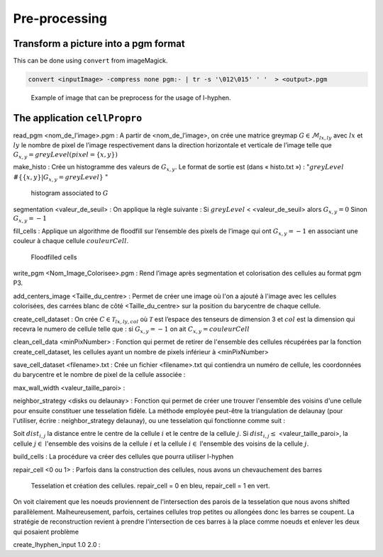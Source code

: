 Pre-processing
==============


Transform a picture into a pgm format
-------------------------------------

This can be done using ``convert`` from imageMagick.

.. code-block:: sh

   convert <inputImage> -compress none pgm:- | tr -s '\012\015' ' '  > <output>.pgm

.. figure:: images/Corn.jpg
   :width: 400

   Example of image that can be preprocess for the usage of l-hyphen.


 
The application ``cellPropro``
------------------------------

read_pgm <nom_de_l’image>.pgm : A partir de <nom_de_l’image>, on crée une matrice greymap :math:`G \in \mathcal{M}_{lx,ly}` avec :math:`lx` et :math:`ly` le nombre de pixel de l’image respectivement dans la direction horizontale et verticale de l’image telle que :math:`G_{x,y} = greyLevel(pixel= \{x,y\})`

make_histo : Crée un histogramme des valeurs de :math:`G_{x,y}`. Le format de sortie est (dans « histo.txt ») : ":math:`greyLevel`  :math:`\# \{ \{x,y\} | G_{x,y} = greyLevel \}` "

.. _histo:
.. figure:: images/histo.png
   :width: 400

   histogram associated to :math:`G`

segmentation <valeur_de_seuil> : On applique la règle suivante : 
Si :math:`greyLevel` <   <valeur_de_seuil>   alors :math:`G_{x,y} = 0`
Sinon :math:`G_{x,y} = -1`

fill_cells : Applique un algorithme de floodfill sur l’ensemble des pixels de l’image qui ont :math:`G_{x,y} = -1` en associant une couleur à chaque cellule :math:`couleurCell`.

.. _floodfill:
.. figure:: images/cellColors.png
   :width: 400

   Floodfilled cells

write_pgm <Nom_Image_Colorisee>.pgm : Rend l’image après segmentation et colorisation des cellules au format pgm P3.

add_centers_image <Taille_du_centre> : Permet de créer une image où l'on a ajouté à l'image avec les cellules colorisées, des carrées blanc de côté <Taille_du_centre> sur la position du barycentre de chaque cellule.

create_cell_dataset : On crée :math:`C \in \mathcal{T}_{lx,ly,col}` où :math:`\mathcal{T}` est l’espace des tenseurs de dimension 3 et :math:`col` est la dimension qui recevra le numero de cellule telle que : si :math:`G_{x,y} = -1` on ait :math:`C_{x,y} = couleurCell`

clean_cell_data <minPixNumber> : Fonction qui permet de retirer de l'ensemble des cellules récupérées par la fonction create_cell_dataset, les cellules ayant un nombre de pixels inférieur à <minPixNumber>

save_cell_dataset <filename>.txt : Crée un fichier <filename>.txt qui contiendra un numéro de cellule, les coordonnées du barycentre et le nombre de pixel de la cellule associée : 

.. code-block:: text
   :caption: save_cell_data.txt
   
   #id x y nbPixels
   0 2.97101 8.65217 138
   1 19.5588 57.1452 1777
   2 12.5524 119.501 925
   3 4.40079 176.44 252
   4 20.5551 223.911 1742
   5 36.2095 8.93296 716
   6 38.6984 171.722 1280
   7 51.6002 130.259 1018
   8 56.7127 91.3937 978
   9 77.9512 211.594 1823
   10 73.8247 51.2803 1409
   11 81.5923 10.3728 802
   12 94.6366 155.133 1629
   13 105.438 102.343 1500
   14 123.424 36.2523 1815
   15 117.192 222.434 537
   16 125.639 178.583 302
   17 162.889 237.411 1106
   18 144.147 117.743 599
   19 149.256 75.6544 816
   20 171.595 199.114 1564
   21 174.04 153.349 1764
   22 165.212 28.9345 656
   23 190.737 96.3358 1766
   24 215.32 42.0961 2893
   25 220.891 227.82 1081
   26 221.343 135.753 728
   27 226.106 163.7 160
   28 237.718 187.66 688
   29 237.142 98.9573 445
   30 246.9 135.343 251
	
max_wall_width <valeur_taille_paroi> : 

neighbor_strategy <disks ou delaunay> : Fonction qui permet de créer une trouver l'ensemble des voisins d'une cellule pour ensuite constituer une tesselation fidèle. La méthode employée peut-être la triangulation de delaunay (pour l'utiliser, écrire : neighbor_strategy delaunay), 
ou une tesselation qui fonctionne comme suit : 

Soit :math:`dist_{i,j}` la distance entre le centre de la cellule :math:`i` et le centre de la cellule :math:`j`. Si :math:`dist_{i,j} \leq` <valeur_taille_paroi>, la cellule :math:`j \in` l'ensemble des voisins de la cellule :math:`i` et la cellule :math:`i \in` l'ensemble des voisins de la cellule :math:`j`.

build_cells : La procédure va créer des cellules que pourra utiliser l-hyphen

.. code-block:: c++
   :caption: build_cells function

   if (neighbor_strategy == "delaunay") {
      find_neighbors_delaunay();
    } else if (neighbor_strategy == "disks") {
      find_neighbors_disks();
    }

    for (size_t i = 0; i < cells.size(); i++) {
      std::vector<vec2r> tmp;
      tmp.push_back(vec2r(0.0, 0.0));
      tmp.push_back(vec2r(lx, 0.0));
      tmp.push_back(vec2r(lx, ly));
      tmp.push_back(vec2r(0.0, ly));
      cells[i].convex_hull = convexHull(tmp);
    }

    for (size_t i = 0; i < cells.size(); i++) {
      for (size_t k = 0; k < cells[i].neighbors.size(); k++) {
        size_t j = cells[i].neighbors[k];

        vec2r pos_plan = find_wall_pos(i, j);

        vec2r normal(cells[i].x - cells[j].x, cells[i].y - cells[j].y);

        normal.normalize();
        cut_polyg_with_plan(cells[i].convex_hull, pos_plan, normal);
      }
    }



repair_cell <0 ou 1> : Parfois dans la construction des cellules, nous avons un chevauchement des barres

.. _tesselation:
.. figure:: images/chevauchement.png
   :width: 400

   Tesselation et création des cellules. repair_cell = 0 en bleu, repair_cell = 1 en vert. 

On voit clairement que les noeuds proviennent de l'intersection des parois de la tesselation que nous avons shifted parallèlement. Malheureusement, parfois, certaines cellules trop petites ou allongées donc les barres se coupent. La stratégie de reconstruction revient à prendre l'intersection de ces barres à la place comme noeuds et enlever les deux qui posaient problème


create_lhyphen_input 1.0 2.0 : 

